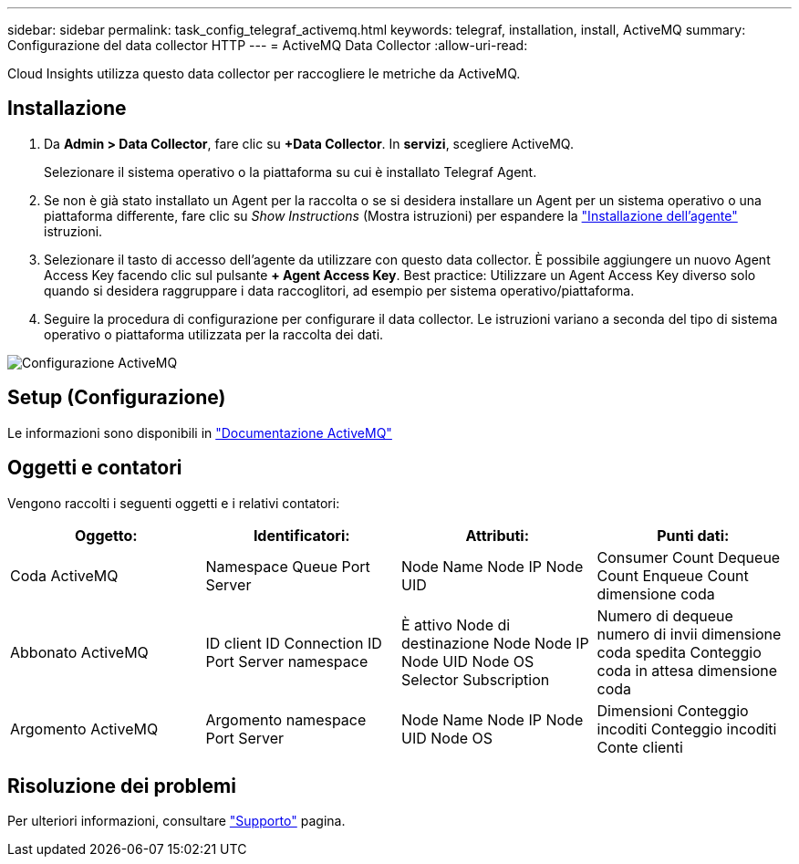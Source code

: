 ---
sidebar: sidebar 
permalink: task_config_telegraf_activemq.html 
keywords: telegraf, installation, install, ActiveMQ 
summary: Configurazione del data collector HTTP 
---
= ActiveMQ Data Collector
:allow-uri-read: 


[role="lead"]
Cloud Insights utilizza questo data collector per raccogliere le metriche da ActiveMQ.



== Installazione

. Da *Admin > Data Collector*, fare clic su *+Data Collector*. In *servizi*, scegliere ActiveMQ.
+
Selezionare il sistema operativo o la piattaforma su cui è installato Telegraf Agent.

. Se non è già stato installato un Agent per la raccolta o se si desidera installare un Agent per un sistema operativo o una piattaforma differente, fare clic su _Show Instructions_ (Mostra istruzioni) per espandere la link:task_config_telegraf_agent.html["Installazione dell'agente"] istruzioni.
. Selezionare il tasto di accesso dell'agente da utilizzare con questo data collector. È possibile aggiungere un nuovo Agent Access Key facendo clic sul pulsante *+ Agent Access Key*. Best practice: Utilizzare un Agent Access Key diverso solo quando si desidera raggruppare i data raccoglitori, ad esempio per sistema operativo/piattaforma.
. Seguire la procedura di configurazione per configurare il data collector. Le istruzioni variano a seconda del tipo di sistema operativo o piattaforma utilizzata per la raccolta dei dati.


image:ActiveMQDCConfigWindows.png["Configurazione ActiveMQ"]



== Setup (Configurazione)

Le informazioni sono disponibili in http://activemq.apache.org/getting-started.html["Documentazione ActiveMQ"]



== Oggetti e contatori

Vengono raccolti i seguenti oggetti e i relativi contatori:

[cols="<.<,<.<,<.<,<.<"]
|===
| Oggetto: | Identificatori: | Attributi: | Punti dati: 


| Coda ActiveMQ | Namespace Queue Port Server | Node Name Node IP Node UID | Consumer Count Dequeue Count Enqueue Count dimensione coda 


| Abbonato ActiveMQ | ID client ID Connection ID Port Server namespace | È attivo Node di destinazione Node Node IP Node UID Node OS Selector Subscription | Numero di dequeue numero di invii dimensione coda spedita Conteggio coda in attesa dimensione coda 


| Argomento ActiveMQ | Argomento namespace Port Server | Node Name Node IP Node UID Node OS | Dimensioni Conteggio incoditi Conteggio incoditi Conte clienti 
|===


== Risoluzione dei problemi

Per ulteriori informazioni, consultare link:concept_requesting_support.html["Supporto"] pagina.
